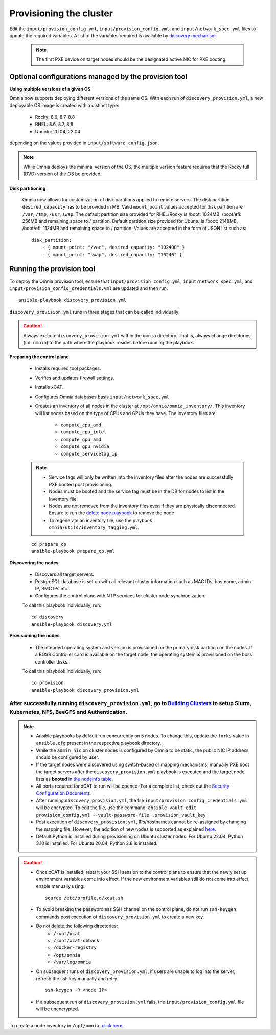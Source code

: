 Provisioning the cluster
--------------------------

Edit the ``input/provision_config.yml``, ``input/provision_config.yml``, and ``input/network_spec.yml`` files to update the required variables. A list of the variables required is available by `discovery mechanism <DiscoveryMechanisms/index.html>`_.

    .. note:: The first PXE device on target nodes should be the designated active NIC for PXE booting.

    .. image:: ../../images/BMC_PXE_Settings.png

Optional configurations managed by the provision tool
+++++++++++++++++++++++++++++++++++++++++++++++++++++

**Using multiple versions of a given OS**

Omnia now supports deploying different versions of the same OS. With each run of ``discovery_provision.yml``, a new deployable OS image is created with a distinct type:

    * Rocky: 8.6, 8.7, 8.8
    * RHEL: 8.6, 8.7, 8.8
    * Ubuntu: 20.04, 22.04

depending on the values provided in ``input/software_config.json``.

.. note::  While Omnia deploys the minimal version of the OS, the multiple version feature requires that the Rocky full (DVD) version of the OS be provided.

**Disk partitioning**

    Omnia now allows for customization of disk partitions applied to remote servers. The disk partition ``desired_capacity`` has to be provided in MB. Valid ``mount_point`` values accepted for disk partition are  ``/var``, ``/tmp``, ``/usr``, ``swap``. The default partition size provided for RHEL/Rocky is /boot: 1024MB, /boot/efi: 256MB and remaining space to / partition. Default partition size provided for Ubuntu is /boot: 2148MB, /boot/efi: 1124MB and remaining space to / partition. Values are accepted in the form of JSON list such as:

    ::

        disk_partition:
            - { mount_point: "/var", desired_capacity: "102400" }
            - { mount_point: "swap", desired_capacity: "10240" }



Running the provision tool
++++++++++++++++++++++++++++

To deploy the Omnia provision tool, ensure that ``input/provision_config.yml``, ``input/network_spec.yml``, and ``input/provision_config_credentials.yml`` are updated and then run::

    ansible-playbook discovery_provision.yml


``discovery_provision.yml`` runs in three stages that can be called individually:

.. caution:: Always execute ``discovery_provision.yml`` within the ``omnia`` directory. That is, always change directories (``cd omnia``) to the path where the playbook resides before running the playbook.


**Preparing the control plane**

    * Installs required tool packages.
    * Verifies and updates firewall settings.
    * Installs xCAT.
    * Configures Omnia databases basis ``input/network_spec.yml``.
    * Creates an inventory of all nodes in the cluster at ``/opt/omnia/omnia_inventory/``. This inventory will list nodes based on the type of CPUs and GPUs they have. The inventory files are:

        * ``compute_cpu_amd``
        * ``compute_cpu_intel``
        * ``compute_gpu_amd``
        * ``compute_gpu_nvidia``
        * ``compute_servicetag_ip``

    .. note::

        * Service tags will only be written into the inventory files after the nodes are successfully PXE booted post provisioning.
        * Nodes must be booted and the service tag must be in the DB for nodes to list in the Inventory file.
        * Nodes are not removed from the inventory files even if they are physically disconnected. Ensure to run the `delete node playbook <../deletenode.html#delete-provisioned-node>`_ to remove the node.
        * To regenerate an inventory file, use the playbook ``omnia/utils/inventory_tagging.yml``.


    ::

        cd prepare_cp
        ansible-playbook prepare_cp.yml

**Discovering the nodes**

    * Discovers all target servers.

    * PostgreSQL database is set up with all relevant cluster information such as MAC IDs, hostname, admin IP, BMC IPs etc.

    * Configures the control plane with NTP services for cluster  node synchronization.


    To call this playbook individually, run::

        cd discovery
        ansible-playbook discovery.yml

**Provisioning the nodes**

    * The intended operating system and version is provisioned on the primary disk partition on the nodes. If a BOSS Controller card is available on the target node, the operating system is provisioned on the boss controller disks.

    To call this playbook individually, run::

        cd provision
        ansible-playbook discovery_provision.yml

----
After successfully running ``discovery_provision.yml``, go to `Building Clusters <../BuildingClusters/index.html>`_ to setup Slurm, Kubernetes, NFS, BeeGFS and Authentication.
----

.. note::

    * Ansible playbooks by default run concurrently on 5 nodes. To change this, update the ``forks`` value in ``ansible.cfg`` present in the respective playbook directory.

    * While the ``admin_nic`` on cluster nodes is configured by Omnia to be static, the public NIC IP address should be configured by user.

    * If the target nodes were discovered using switch-based or mapping mechanisms, manually PXE boot the target servers after the ``discovery_provision.yml`` playbook is executed and the target node lists as **booted** `in the nodeinfo table <ViewingDB.html>`_.

    * All ports required for xCAT to run will be opened (For a complete list, check out the `Security Configuration Document <../../SecurityConfigGuide/ProductSubsystemSecurity.html#firewall-settings>`_).

    * After running ``discovery_provision.yml``, the file ``input/provision_config_credentials.yml`` will be encrypted. To edit the file, use the command: ``ansible-vault edit provision_config.yml --vault-password-file .provision_vault_key``

    * Post execution of ``discovery_provision.yml``, IPs/hostnames cannot be re-assigned by changing the mapping file. However, the addition of new nodes is supported as explained `here <../addinganewnode.html>`_.

    * Default Python is installed during provisioning on Ubuntu cluster nodes. For Ubuntu 22.04, Python 3.10 is installed. For Ubuntu 20.04, Python 3.8 is installed.

.. caution::

    * Once xCAT is installed, restart your SSH session to the control plane to ensure that the newly set up environment variables come into effect. If the new environment variables still do not come into effect, enable manually using: ::

             source /etc/profile.d/xcat.sh

    * To avoid breaking the passwordless SSH channel on the control plane, do not run ``ssh-keygen`` commands post execution of ``discovery_provision.yml`` to create a new key.
    * Do not delete the following directories:
        - ``/root/xcat``
        - ``/root/xcat-dbback``
        - ``/docker-registry``
        - ``/opt/omnia``
        - ``/var/log/omnia``
    * On subsequent runs of ``discovery_provision.yml``, if users are unable to log into the server, refresh the ssh key manually and retry. ::

        ssh-keygen -R <node IP>

    * If a subsequent run of ``discovery_provision.yml`` fails, the ``input/provision_config.yml`` file will be unencrypted.

To create a node inventory in ``/opt/omnia``, `click here <../PostProvisionScript.html>`_.
